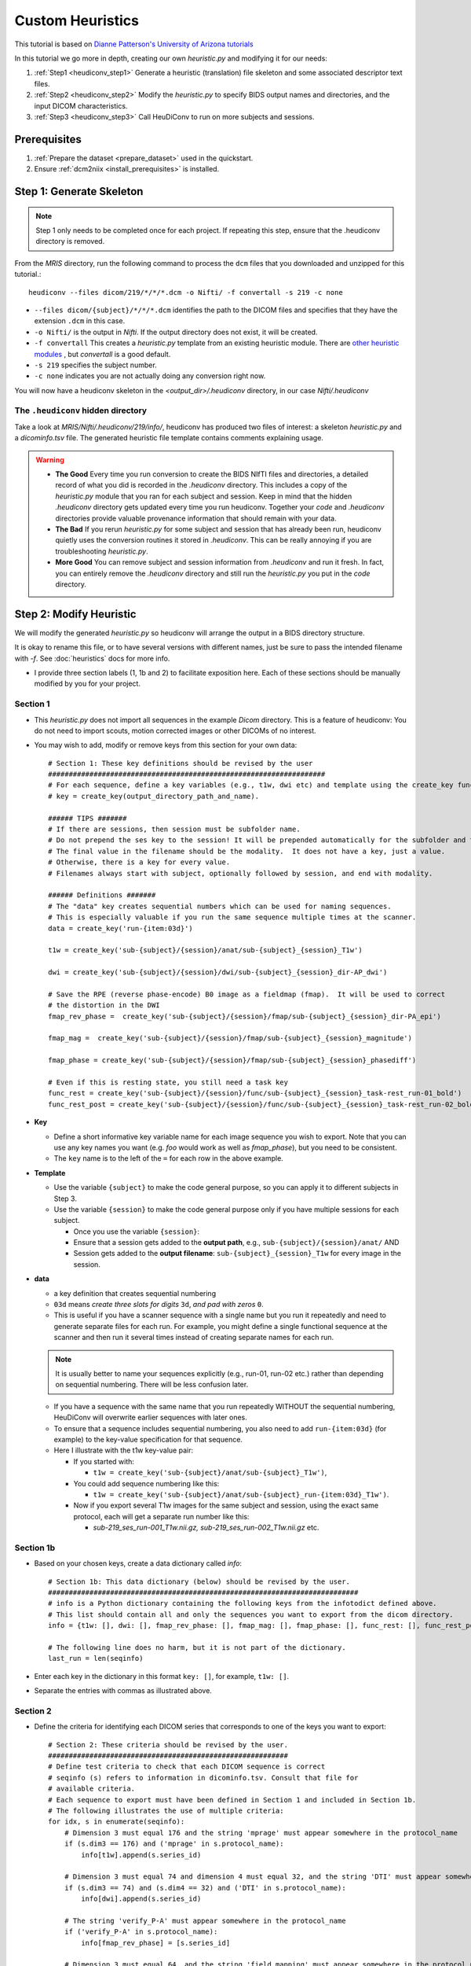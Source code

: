 =========================
Custom Heuristics
=========================

This tutorial is based on `Dianne Patterson's University of Arizona tutorials <https://neuroimaging-core-docs.readthedocs.io/en/latest/pages/heudiconv.html#lesson-3-reproin-py>`_


In this tutorial we go more in depth, creating our own *heuristic.py* and modifying it for our needs:

1. :ref:`Step1 <heudiconv_step1>` Generate a heuristic (translation) file skeleton and some associated descriptor text files.
2. :ref:`Step2 <heudiconv_step2>` Modify the *heuristic.py* to specify BIDS output names and directories, and the input DICOM characteristics.
3. :ref:`Step3 <heudiconv_step3>` Call HeuDiConv to run on more subjects and sessions.

Prerequisites
**************

1. :ref:`Prepare the dataset <prepare_dataset>` used in the quickstart.
2. Ensure :ref:`dcm2niix <install_prerequisites>` is installed.


.. _heudiconv_step1:

Step 1: Generate Skeleton
*************************

.. note:: Step 1 only needs to be completed once for each project.
   If repeating this step, ensure that the .heudiconv directory is removed.

From the *MRIS* directory, run the following command to process the ``dcm`` files that you downloaded and unzipped for this tutorial.::

    heudiconv --files dicom/219/*/*/*.dcm -o Nifti/ -f convertall -s 219 -c none

* ``--files dicom/{subject}/*/*/*.dcm`` identifies the path to the DICOM files and specifies that they have the extension ``.dcm`` in this case.
* ``-o Nifti/`` is the output in *Nifti*.  If the output directory does not exist, it will be created.
* ``-f convertall`` This creates a *heuristic.py* template from an existing heuristic module. There are `other heuristic modules <https://github.com/nipy/heudiconv/tree/master/heudiconv/heuristics>`_ , but *convertall* is a good default.
* ``-s 219`` specifies the subject number.
* ``-c none`` indicates you are not actually doing any conversion right now.

You will now have a heudiconv skeleton in the `<output_dir>/.heudiconv` directory, in our case `Nifti/.heudiconv`

The ``.heudiconv`` hidden directory
======================================

Take a look at *MRIS/Nifti/.heudiconv/219/info/*, heudiconv has produced two files of interest: a skeleton *heuristic.py* and a *dicominfo.tsv* file.
The generated heuristic file template contains comments explaining usage.

.. warning::
    * **The Good** Every time you run conversion to create the BIDS NIfTI files and directories, a detailed record of what you did is recorded in the *.heudiconv* directory.  This includes a copy of the *heuristic.py* module that you ran for each subject and session. Keep in mind that the hidden *.heudiconv* directory gets updated every time you run heudiconv. Together your *code* and *.heudiconv* directories provide valuable provenance information that should remain with your data.
    * **The Bad** If you rerun *heuristic.py* for some subject and session that has already been run, heudiconv quietly uses the conversion routines it stored in *.heudiconv*.  This can be really annoying if you are troubleshooting *heuristic.py*.
    * **More Good** You can remove subject and session information from *.heudiconv* and run it fresh.  In fact, you can entirely remove the *.heudiconv* directory and still run the *heuristic.py* you put in the *code* directory.


.. _heudiconv_step2:

Step 2: Modify Heuristic
************************

.. TODO Lets remove heuristic1 and heuristic2 and create a 2nd example
   dataset? or branch?

We will modify the generated *heuristic.py* so heudiconv will arrange the output in a BIDS directory structure.

It is okay to rename this file, or to have several versions with different names, just be sure to pass the intended filename with `-f`. See :doc:`heuristics` docs for more info.

* I provide three section labels (1, 1b and 2) to facilitate exposition here. Each of these sections should be manually modified by you for your project.

Section 1
==============

* This *heuristic.py* does not import all sequences in the example *Dicom* directory. This is a feature of heudiconv: You do not need to import scouts, motion corrected images or other DICOMs of no interest.
* You may wish to add, modify or remove keys from this section for your own data::

    # Section 1: These key definitions should be revised by the user
    ###################################################################
    # For each sequence, define a key variables (e.g., t1w, dwi etc) and template using the create_key function:
    # key = create_key(output_directory_path_and_name).

    ###### TIPS #######
    # If there are sessions, then session must be subfolder name.
    # Do not prepend the ses key to the session! It will be prepended automatically for the subfolder and the filename.
    # The final value in the filename should be the modality.  It does not have a key, just a value.
    # Otherwise, there is a key for every value.
    # Filenames always start with subject, optionally followed by session, and end with modality.

    ###### Definitions #######
    # The "data" key creates sequential numbers which can be used for naming sequences.
    # This is especially valuable if you run the same sequence multiple times at the scanner.
    data = create_key('run-{item:03d}')

    t1w = create_key('sub-{subject}/{session}/anat/sub-{subject}_{session}_T1w')

    dwi = create_key('sub-{subject}/{session}/dwi/sub-{subject}_{session}_dir-AP_dwi')

    # Save the RPE (reverse phase-encode) B0 image as a fieldmap (fmap).  It will be used to correct
    # the distortion in the DWI
    fmap_rev_phase =  create_key('sub-{subject}/{session}/fmap/sub-{subject}_{session}_dir-PA_epi')

    fmap_mag =  create_key('sub-{subject}/{session}/fmap/sub-{subject}_{session}_magnitude')

    fmap_phase = create_key('sub-{subject}/{session}/fmap/sub-{subject}_{session}_phasediff')

    # Even if this is resting state, you still need a task key
    func_rest = create_key('sub-{subject}/{session}/func/sub-{subject}_{session}_task-rest_run-01_bold')
    func_rest_post = create_key('sub-{subject}/{session}/func/sub-{subject}_{session}_task-rest_run-02_bold')

* **Key**

  * Define a short informative key variable name for each image sequence you wish to export. Note that you can use any key names you want (e.g. *foo* would work as well as *fmap_phase*), but you need to be consistent.
  * The ``key`` name is to the left of the ``=`` for each row in the above example.
* **Template**

  * Use the variable ``{subject}`` to make the code general purpose, so you can apply it to different subjects in Step 3.
  * Use the variable ``{session}`` to make the code general purpose only if you have multiple sessions for each subject.

    * Once you use the variable ``{session}``:
    * Ensure that a session gets added to the **output path**, e.g., ``sub-{subject}/{session}/anat/`` AND
    * Session gets added to the **output filename**: ``sub-{subject}_{session}_T1w`` for every image in the session.

.. TODO new link * Otherwise you will get :ref:`bids-validator errors <bidsvalidator>`.

  * Define the output directories and file names according to the `BIDS specification <https://bids-specification.readthedocs.io/en/stable/04-modality-specific-files/01-magnetic-resonance-imaging-data.html>`_
  * Note the output names for the fieldmap images (e.g., *sub-219_ses-itbs_dir-PA_epi.nii.gz*, *sub-219_ses-itbs_magnitude1.nii.gz*, *sub-219_ses-itbs_magnitude2.nii.gz*, *sub-219_ses-itbs_phasediff.nii.gz*).
  * The reverse_phase encode dwi image (e.g., *sub-219_ses-itbs_dir-PA_epi.nii.gz*) is grouped with the fieldmaps because it is used to correct other images.
  * Data that is not yet defined in the BIDS specification will cause the bids-validator to produce an error unless you include it in a

.. TODO new link :ref:`.bidsignore <bidsignore>` file.

* **data**

  * a key definition that creates sequential numbering
  * ``03d`` means *create three slots for digits* ``3d``, *and pad with zeros* ``0``.
  * This is useful if you have a scanner sequence with a single name but you run it repeatedly and need to generate separate files for each run. For example, you might define a single functional sequence at the scanner and then run it several times instead of creating separate names for each run.

  .. Note:: It is usually better to name your sequences explicitly (e.g., run-01, run-02 etc.) rather than depending on sequential numbering. There will be less confusion later.

  * If you have a sequence with the same name that you run repeatedly WITHOUT the sequential numbering, HeuDiConv will overwrite earlier sequences with later ones.
  * To ensure that a sequence includes sequential numbering, you also need to add ``run-{item:03d}`` (for example) to the key-value specification for that sequence.
  * Here I illustrate with the t1w key-value pair:

    * If you started with:

      * ``t1w = create_key('sub-{subject}/anat/sub-{subject}_T1w')``,
    * You could add sequence numbering like this:

      * ``t1w = create_key('sub-{subject}/anat/sub-{subject}_run-{item:03d}_T1w')``.
    * Now if you export several T1w images for the same subject and session, using the exact same protocol, each will get a separate run number like this:

      * *sub-219_ses_run-001_T1w.nii.gz, sub-219_ses_run-002_T1w.nii.gz* etc.

Section 1b
====================

* Based on your chosen keys, create a data dictionary called *info*::

    # Section 1b: This data dictionary (below) should be revised by the user.
    ###########################################################################
    # info is a Python dictionary containing the following keys from the infotodict defined above.
    # This list should contain all and only the sequences you want to export from the dicom directory.
    info = {t1w: [], dwi: [], fmap_rev_phase: [], fmap_mag: [], fmap_phase: [], func_rest: [], func_rest_post: []}

    # The following line does no harm, but it is not part of the dictionary.
    last_run = len(seqinfo)

* Enter each key in the dictionary in this format ``key: []``, for example, ``t1w: []``.
* Separate the entries with commas as illustrated above.

Section 2
===============

* Define the criteria for identifying each DICOM series that corresponds to one of the keys you want to export::

    # Section 2: These criteria should be revised by the user.
    ##########################################################
    # Define test criteria to check that each DICOM sequence is correct
    # seqinfo (s) refers to information in dicominfo.tsv. Consult that file for
    # available criteria.
    # Each sequence to export must have been defined in Section 1 and included in Section 1b.
    # The following illustrates the use of multiple criteria:
    for idx, s in enumerate(seqinfo):
        # Dimension 3 must equal 176 and the string 'mprage' must appear somewhere in the protocol_name
        if (s.dim3 == 176) and ('mprage' in s.protocol_name):
            info[t1w].append(s.series_id)

        # Dimension 3 must equal 74 and dimension 4 must equal 32, and the string 'DTI' must appear somewhere in the protocol_name
        if (s.dim3 == 74) and (s.dim4 == 32) and ('DTI' in s.protocol_name):
            info[dwi].append(s.series_id)

        # The string 'verify_P-A' must appear somewhere in the protocol_name
        if ('verify_P-A' in s.protocol_name):
            info[fmap_rev_phase] = [s.series_id]

        # Dimension 3 must equal 64, and the string 'field_mapping' must appear somewhere in the protocol_name
        if (s.dim3 == 64) and ('field_mapping' in s.protocol_name):
            info[fmap_mag] = [s.series_id]

        # Dimension 3 must equal 32, and the string 'field_mapping' must appear somewhere in the protocol_name
        if (s.dim3 == 32) and ('field_mapping' in s.protocol_name):
            info[fmap_phase] = [s.series_id]

        # The string 'resting_state' must appear somewhere in the protocol_name and the Boolean field is_motion_corrected must be False (i.e. not motion corrected)
        # This ensures I do NOT get the motion corrected MOCO series instead of the raw series!
        if ('restingstate' == s.protocol_name) and (not s.is_motion_corrected):
            info[func_rest].append(s.series_id)

        # The string 'Post_TMS_resting_state' must appear somewhere in the protocol_name and the Boolean field is_motion_corrected must be False (i.e. not motion corrected)

        # This ensures I do NOT get the motion corrected MOCO series instead of the raw series.
        if ('Post_TMS_restingstate' == s.protocol_name) and (not s.is_motion_corrected):
            info[func_rest_post].append(s.series_id)

  * To define the criteria, look at *dicominfo.tsv* in *.heudiconv/info*. This file contains tab-separated values so you can easily view it in Excel or any similar spreadsheet program. *dicominfo.tsv* is not used programmatically to run heudiconv (i.e., you could delete it with no adverse consequences), but it is very useful for defining the test criteria for Section 2 of *heuristic.py*.
  * Some values in *dicominfo.tsv* might be wrong. For example, my reverse phase encode sequence with two acquisitions of 74 slices each is reported as one acquisition with 148 slices (2018_12_11). Hopefully they'll fix this. Despite the error in *dicominfo.tsv*, dcm2niix reconstructed the images correctly.
  * You will be adding, removing or altering values in conditional statements based on the information you find in *dicominfo.tsv*.
  * ``seqinfo`` (s) refers to the same information you can view in *dicominfo.tsv* (although seqinfo does not rely on *dicominfo.tsv*).
  * Here are two types of criteria:

    * ``s.dim3 == 176`` is an **equivalence** (e.g., good for checking dimensions for a numerical data type).  For our sample T1w image to be exported from DICOM, it must have 176 slices in the third dimension.
    * ``'mprage' in s.protocol_name`` says the protocol name string must **include** the word *mprage* for the *T1w* image to be exported from DICOM. This criterion string is case-sensitive.

  * ``info[t1w].append(s.series_id)`` Given that the criteria are satisfied, the series should be named and organized as described in *Section 1* and referenced by the info dictionary. The information about the processing steps is saved in the *.heudiconv* subdirectory.
  * Here I have organized each conditional statement so that the sequence protocol name comes first followed by other criteria if relevant.  This is not necessary, though it does make the resulting code easier to read.


.. _heudiconv_step3:

Step 3:
*******************

* You have now done all the hard work for your project. When you want to add a subject or session, you only need to run this third step for that subject or session (A record of each run is kept in .heudiconv for you)::

    heudiconv --files dicom/{subject}/*/*.dcm -o Nifti/ -f Nifti/code/heuristic.py -s 219 -ss itbs -c dcm2niix -b --minmeta --overwrite

* The first time you run this step, several important text files are generated (e.g., CHANGES, dataset_description.json, participants.tsv, README etc.).
  On subsequent runs, information may be added (e.g., *participants.tsv* will be updated).
  Other files, like the *README* and *dataset_description.json* should be updated manually.
* This Docker command is slightly different from the previous Docker command you ran.

  * ``-f Nifti/code/heuristic.py`` now tells HeuDiConv to use your revised *heuristic.py* in the *code* directory.
  * In this case, we specify the subject we wish to process ``-s 219`` and the name of the session ``-ss itbs``.
  * We could specify multiple subjects like this: ``-s 219 220 -ss itbs``
  * ``-c dcm2niix -b`` indicates that we want to use the dcm2niix converter with the -b flag (which creates BIDS).
  * ``--minmeta`` ensures that only the minimum necessary amount of data gets added to the JSON file when created.  On the off chance that there is a LOT of meta-information in the DICOM header, the JSON file will not get swamped by it. fmriprep and mriqc are very sensitive to this information overload and will crash, so *minmeta* provides a layer of protection against such corruption.
  * ``--overwrite`` This is a peculiar option. Without it, I have found the second run of a sequence does not get generated. But with it, everything gets written again (even if it already exists).  I don't know if this is my problem or the tool...but for now, I'm using ``--overwrite``.
  * Step 3 should produce a tree like this::

       Nifti
      ├── CHANGES
      ├── README
      ├── code
      │   ├── __pycache__
      │   │   └── heuristic1.cpython-36.pyc
      │   ├── heuristic1.py
      │   └── heuristic2.py
      ├── dataset_description.json
      ├── participants.json
      ├── participants.tsv
      ├── sub-219
      │   └── ses-itbs
      │       ├── anat
      │       │   ├── sub-219_ses-itbs_T1w.json
      │       │   └── sub-219_ses-itbs_T1w.nii.gz
      │       ├── dwi
      │       │   ├── sub-219_ses-itbs_dir-AP_dwi.bval
      │       │   ├── sub-219_ses-itbs_dir-AP_dwi.bvec
      │       │   ├── sub-219_ses-itbs_dir-AP_dwi.json
      │       │   └── sub-219_ses-itbs_dir-AP_dwi.nii.gz
      │       ├── fmap
      │       │   ├── sub-219_ses-itbs_dir-PA_epi.json
      │       │   ├── sub-219_ses-itbs_dir-PA_epi.nii.gz
      │       │   ├── sub-219_ses-itbs_magnitude1.json
      │       │   ├── sub-219_ses-itbs_magnitude1.nii.gz
      │       │   ├── sub-219_ses-itbs_magnitude2.json
      │       │   ├── sub-219_ses-itbs_magnitude2.nii.gz
      │       │   ├── sub-219_ses-itbs_phasediff.json
      │       │   └── sub-219_ses-itbs_phasediff.nii.gz
      │       ├── func
      │       │   ├── sub-219_ses-itbs_task-rest_run-01_bold.json
      │       │   ├── sub-219_ses-itbs_task-rest_run-01_bold.nii.gz
      │       │   ├── sub-219_ses-itbs_task-rest_run-01_events.tsv
      │       │   ├── sub-219_ses-itbs_task-rest_run-02_bold.json
      │       │   ├── sub-219_ses-itbs_task-rest_run-02_bold.nii.gz
      │       │   └── sub-219_ses-itbs_task-rest_run-02_events.tsv
      │       ├── sub-219_ses-itbs_scans.json
      │       └── sub-219_ses-itbs_scans.tsv
      └── task-rest_bold.json

TIPS
======

* **Name Directories as you wish**: You can name the project directory (e.g., **MRIS**)  and the output directory (e.g., **Nifti**) as you wish (just don't put spaces in the names!).
* **Age and Sex Extraction**: Heudiconv will extract age and sex info from the DICOM header.  If there is any reason to believe this information is wrong in the DICOM header (for example, it was made-up because no one knew how old the subject was, or it was considered a privacy concern), then you need to check the output.  If you have Horos (or another DICOM editor), you can edit the values in the DICOM headers, otherwise you need to edit the values in the BIDS text file *participants.tsv*.
* **Separating Sessions**: If you have multiple sessions at the scanner, you should create an *Exam* folder for each session.  This will help you to keep the data organized and *Exam* will be reported in the *study_description* in your *dicominfo.tsv*, so that you can use it as a criterion.
* **Don't manually combine DICOMS from different sessions**: If you combine multiple sessions in one subject DICOM folder, heudiconv will fail to run and will complain about ``conflicting study identifiers``. You can get around the problem by figuring out which DICOMs are from different sessions and separating them so you deal with one set at a time.  This may mean you have to manually edit the BIDS output.

    * Why might you manually combine sessions you ask? Because you never intended to have multiple sessions, but the subject had to complete some scans the next day. Or, because the scanner had to be rebooted.
* **Don't assume all your subjects' dicoms have the same names or that the sequences were always run in the same order**: If you develop a *heuristic.py* on one subject, try it and carefully evaluate the results on your other subjects.  This is especially true if you already collected the data before you started thinking about automating the output.  Every time you run HeuDiConv with *heuristic.py*, a new *dicominfo.tsv* file is generated.  Inspect this for differences in protocol names and series descriptions etc.
* **Decompressing DICOMS**: Decompress your data, heudiconv does not yet support compressed DICOM conversion. https://github.com/nipy/heudiconv/issues/287
* **Create unique DICOM protocol names at the scanner** If you have the opportunity to influence the DICOM naming strategies, then try to ensure that there is a unique protocol name for every run.  For example, if you repeat the fmri protocol three times, name the first one fmri_1, the next fmri_2, and the last fmri_3 (or any variation on this theme).  This will make it much easier to uniquely specify the sequences when you convert and reduce your chance of errors.


Exploring Criteria
**********************

*dicominfo.tsv* contains a human readable version of seqinfo.  Each column of data can be used as criteria for identifying the correct DICOM image. We have already provided examples of using string types, numbers, and Booleans (True-False). Tuples (immutable lists) are also available and examples of using these are provided below. To ensure that you are extracting the images you want, you need to be very careful about creating your initial *heuristic.py*.

Why Experiment?
====================

* Criteria can be tricky.  Ensure the NIfTI files you create are the correct ones (for example, not the derived or motion corrected if you didn't want that). In addition to looking at the images created (which tells you whether you have a fieldmap or T1w etc.), you should look at the dimensions of the image. Not only the dimensions, but the range of intensity values and the size of the image on disk should match for dcm2niix and heudiconv's *heuristic.py*.
* For really tricky cases, download and install dcm2niix on your local machine and run it for a sequence of concern (in my experience, it is usually fieldmaps that go wrong).
* Although Python does not require you to use parentheses while defining criteria, parentheses are a good idea.  Parentheses will help ensure that complex criteria involving multiple logical operators ``and, or, not`` make sense and behave as expected.

Tuples
---------

Suppose you want to use the values in the field ``image_type``?  It is not a number or string or Boolean.  To discover the data type of a column, you can add a statement like this ``print(type(s.image_type))`` to the for loop in Section 2 of *heuristic.py*. Then run *heuristic.py* (preferably without any actual conversions) and you should see an output like this ``<class 'tuple'>``.  Here is an example of using a value from ``image_type`` as a criterion::

  if ('ASL_3D_tra_iso' == s.protocol_name) and ('TTEST' in s.image_type):
     info[asl_der].append(s.series_id)

Note that this differs from testing for a string because you cannot test for any substring (e.g., 'TEST' would not work).  String tests will not work on a tuple datatype.

.. Note:: *image_type* is described in the `DICOM specification <https://dicom.innolitics.com/ciods/mr-image/general-image/00080008>`_

